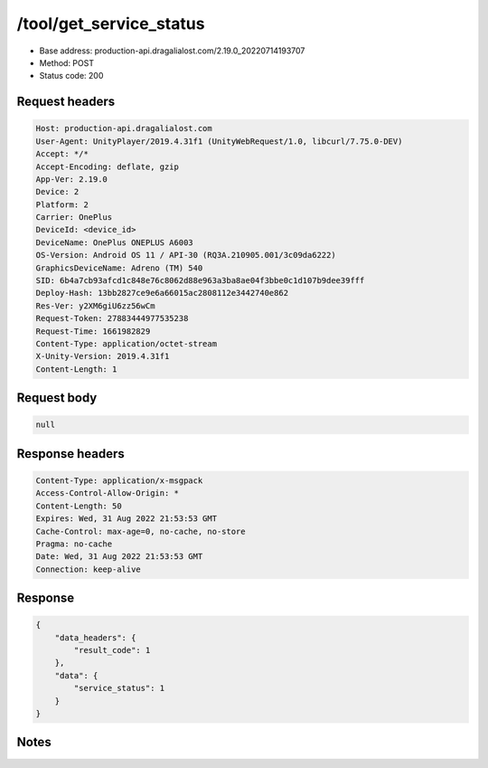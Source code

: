 /tool/get_service_status
==========================

- Base address: production-api.dragalialost.com/2.19.0_20220714193707
- Method: POST
- Status code: 200

Request headers
----------------

.. code-block:: text

	Host: production-api.dragalialost.com
	User-Agent: UnityPlayer/2019.4.31f1 (UnityWebRequest/1.0, libcurl/7.75.0-DEV)
	Accept: */*
	Accept-Encoding: deflate, gzip
	App-Ver: 2.19.0
	Device: 2
	Platform: 2
	Carrier: OnePlus
	DeviceId: <device_id>
	DeviceName: OnePlus ONEPLUS A6003
	OS-Version: Android OS 11 / API-30 (RQ3A.210905.001/3c09da6222)
	GraphicsDeviceName: Adreno (TM) 540
	SID: 6b4a7cb93afcd1c848e76c8062d88e963a3ba8ae04f3bbe0c1d107b9dee39fff
	Deploy-Hash: 13bb2827ce9e6a66015ac2808112e3442740e862
	Res-Ver: y2XM6giU6zz56wCm
	Request-Token: 27883444977535238
	Request-Time: 1661982829
	Content-Type: application/octet-stream
	X-Unity-Version: 2019.4.31f1
	Content-Length: 1


Request body
----------------

.. code-block:: json

	null

Response headers
----------------

.. code-block:: text

	Content-Type: application/x-msgpack
	Access-Control-Allow-Origin: *
	Content-Length: 50
	Expires: Wed, 31 Aug 2022 21:53:53 GMT
	Cache-Control: max-age=0, no-cache, no-store
	Pragma: no-cache
	Date: Wed, 31 Aug 2022 21:53:53 GMT
	Connection: keep-alive


Response
----------------

.. code-block:: json

	{
	    "data_headers": {
	        "result_code": 1
	    },
	    "data": {
	        "service_status": 1
	    }
	}

Notes
------
